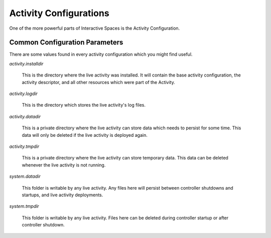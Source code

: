 Activity Configurations
***********************

One of the more powerful parts of Interactive Spaces is the Activity Configuration.


Common Configuration Parameters
===============================

There are some values found in every activity configuration which you might
find useful.

*activity.installdir*

  This is the directory where the live activity was installed. It will contain
  the base activity configuration, the activity descriptor, and all other resources
  which were part of the Activity.

*activity.logdir*

  This is the directory which stores the live  activity's log files.

*activity.datadir*

  This is a private directory where the live activity can store data which needs
  to persist for some time. This data will only be deleted if the live
  activity is deployed again.

*activity.tmpdir*

  This is a private directory where the live activity can store temporary data. 
  This data can be deleted whenever the live activity is not running.

*system.datadir*

  This folder is writable by any live activity. Any files here will persist 
  between controller shutdowns and startups, and live activity deployments. 

*system.tmpdir*

  This folder is writable by any live activity. Files here can be deleted during
  controller startup or after controller shutdown.
